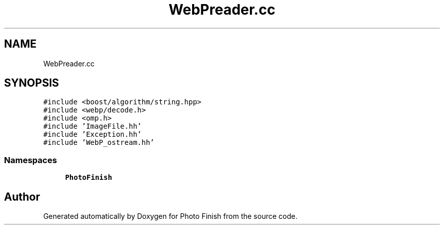 .TH "WebPreader.cc" 3 "Mon Mar 6 2017" "Version 1" "Photo Finish" \" -*- nroff -*-
.ad l
.nh
.SH NAME
WebPreader.cc
.SH SYNOPSIS
.br
.PP
\fC#include <boost/algorithm/string\&.hpp>\fP
.br
\fC#include <webp/decode\&.h>\fP
.br
\fC#include <omp\&.h>\fP
.br
\fC#include 'ImageFile\&.hh'\fP
.br
\fC#include 'Exception\&.hh'\fP
.br
\fC#include 'WebP_ostream\&.hh'\fP
.br

.SS "Namespaces"

.in +1c
.ti -1c
.RI " \fBPhotoFinish\fP"
.br
.in -1c
.SH "Author"
.PP 
Generated automatically by Doxygen for Photo Finish from the source code\&.
